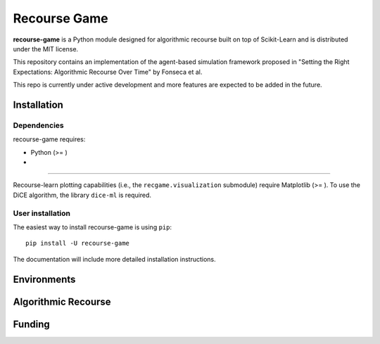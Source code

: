 Recourse Game
=============

**recourse-game** is a Python module designed for algorithmic recourse built
on top of Scikit-Learn and is distributed under the MIT license.

This repository contains an implementation of the agent-based simulation
framework proposed in "Setting the Right Expectations: Algorithmic Recourse
Over Time" by Fonseca et al.

This repo is currently under active development and more features are expected
to be added in the future.

Installation
------------

Dependencies
~~~~~~~~~~~~

recourse-game requires:

- Python (>= )
- 

=======

Recourse-learn plotting capabilities (i.e., the ``recgame.visualization``
submodule) require Matplotlib (>= ). To use the DiCE algorithm, the library
``dice-ml`` is required.

User installation
~~~~~~~~~~~~~~~~~

The easiest way to install recourse-game is using ``pip``::

    pip install -U recourse-game

The documentation will include more detailed installation instructions.

Environments
------------

Algorithmic Recourse
--------------------

Funding
-------
